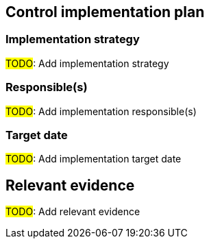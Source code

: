 == Control implementation plan

=== Implementation strategy 

#TODO#: Add implementation strategy

=== Responsible(s) 

#TODO#: Add implementation responsible(s)

=== Target date 

#TODO#: Add implementation target date

== Relevant evidence

#TODO#: Add relevant evidence